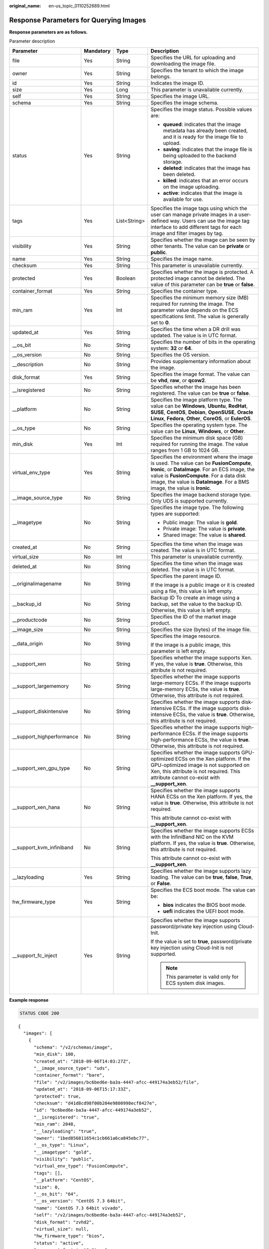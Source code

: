 :original_name: en-us_topic_0110252689.html

.. _en-us_topic_0110252689:

Response Parameters for Querying Images
=======================================

**Response parameters are as follows.**

Parameter description

+----------------------------+-----------------+-----------------+---------------------------------------------------------------------------------------------------------------------------------------------------------------------------------------------------------------------------------------------------------------------+
| Parameter                  | Mandatory       | Type            | Description                                                                                                                                                                                                                                                         |
+============================+=================+=================+=====================================================================================================================================================================================================================================================================+
| file                       | Yes             | String          | Specifies the URL for uploading and downloading the image file.                                                                                                                                                                                                     |
+----------------------------+-----------------+-----------------+---------------------------------------------------------------------------------------------------------------------------------------------------------------------------------------------------------------------------------------------------------------------+
| owner                      | Yes             | String          | Specifies the tenant to which the image belongs.                                                                                                                                                                                                                    |
+----------------------------+-----------------+-----------------+---------------------------------------------------------------------------------------------------------------------------------------------------------------------------------------------------------------------------------------------------------------------+
| id                         | Yes             | String          | Indicates the image ID.                                                                                                                                                                                                                                             |
+----------------------------+-----------------+-----------------+---------------------------------------------------------------------------------------------------------------------------------------------------------------------------------------------------------------------------------------------------------------------+
| size                       | Yes             | Long            | This parameter is unavailable currently.                                                                                                                                                                                                                            |
+----------------------------+-----------------+-----------------+---------------------------------------------------------------------------------------------------------------------------------------------------------------------------------------------------------------------------------------------------------------------+
| self                       | Yes             | String          | Specifies the image URL.                                                                                                                                                                                                                                            |
+----------------------------+-----------------+-----------------+---------------------------------------------------------------------------------------------------------------------------------------------------------------------------------------------------------------------------------------------------------------------+
| schema                     | Yes             | String          | Specifies the image schema.                                                                                                                                                                                                                                         |
+----------------------------+-----------------+-----------------+---------------------------------------------------------------------------------------------------------------------------------------------------------------------------------------------------------------------------------------------------------------------+
| status                     | Yes             | String          | Specifies the image status. Possible values are:                                                                                                                                                                                                                    |
|                            |                 |                 |                                                                                                                                                                                                                                                                     |
|                            |                 |                 | -  **queued**: indicates that the image metadata has already been created, and it is ready for the image file to upload.                                                                                                                                            |
|                            |                 |                 | -  **saving**: indicates that the image file is being uploaded to the backend storage.                                                                                                                                                                              |
|                            |                 |                 | -  **deleted**: indicates that the image has been deleted.                                                                                                                                                                                                          |
|                            |                 |                 | -  **killed**: indicates that an error occurs on the image uploading.                                                                                                                                                                                               |
|                            |                 |                 | -  **active**: indicates that the image is available for use.                                                                                                                                                                                                       |
+----------------------------+-----------------+-----------------+---------------------------------------------------------------------------------------------------------------------------------------------------------------------------------------------------------------------------------------------------------------------+
| tags                       | Yes             | List<String>    | Specifies the image tags using which the user can manage private images in a user-defined way. Users can use the image tag interface to add different tags for each image and filter images by tag.                                                                 |
+----------------------------+-----------------+-----------------+---------------------------------------------------------------------------------------------------------------------------------------------------------------------------------------------------------------------------------------------------------------------+
| visibility                 | Yes             | String          | Specifies whether the image can be seen by other tenants. The value can be **private** or **public**.                                                                                                                                                               |
+----------------------------+-----------------+-----------------+---------------------------------------------------------------------------------------------------------------------------------------------------------------------------------------------------------------------------------------------------------------------+
| name                       | Yes             | String          | Specifies the image name.                                                                                                                                                                                                                                           |
+----------------------------+-----------------+-----------------+---------------------------------------------------------------------------------------------------------------------------------------------------------------------------------------------------------------------------------------------------------------------+
| checksum                   | Yes             | String          | This parameter is unavailable currently.                                                                                                                                                                                                                            |
+----------------------------+-----------------+-----------------+---------------------------------------------------------------------------------------------------------------------------------------------------------------------------------------------------------------------------------------------------------------------+
| protected                  | Yes             | Boolean         | Specifies whether the image is protected. A protected image cannot be deleted. The value of this parameter can be **true** or **false**.                                                                                                                            |
+----------------------------+-----------------+-----------------+---------------------------------------------------------------------------------------------------------------------------------------------------------------------------------------------------------------------------------------------------------------------+
| container_format           | Yes             | String          | Specifies the container type.                                                                                                                                                                                                                                       |
+----------------------------+-----------------+-----------------+---------------------------------------------------------------------------------------------------------------------------------------------------------------------------------------------------------------------------------------------------------------------+
| min_ram                    | Yes             | Int             | Specifies the minimum memory size (MB) required for running the image. The parameter value depends on the ECS specifications limit. The value is generally set to **0**.                                                                                            |
+----------------------------+-----------------+-----------------+---------------------------------------------------------------------------------------------------------------------------------------------------------------------------------------------------------------------------------------------------------------------+
| updated_at                 | Yes             | String          | Specifies the time when a DR drill was updated. The value is in UTC format.                                                                                                                                                                                         |
+----------------------------+-----------------+-----------------+---------------------------------------------------------------------------------------------------------------------------------------------------------------------------------------------------------------------------------------------------------------------+
| \__os_bit                  | No              | String          | Specifies the number of bits in the operating system: **32** or **64**.                                                                                                                                                                                             |
+----------------------------+-----------------+-----------------+---------------------------------------------------------------------------------------------------------------------------------------------------------------------------------------------------------------------------------------------------------------------+
| \__os_version              | No              | String          | Specifies the OS version.                                                                                                                                                                                                                                           |
+----------------------------+-----------------+-----------------+---------------------------------------------------------------------------------------------------------------------------------------------------------------------------------------------------------------------------------------------------------------------+
| \__description             | No              | String          | Provides supplementary information about the image.                                                                                                                                                                                                                 |
+----------------------------+-----------------+-----------------+---------------------------------------------------------------------------------------------------------------------------------------------------------------------------------------------------------------------------------------------------------------------+
| disk_format                | Yes             | String          | Specifies the image format. The value can be **vhd**, **raw**, or **qcow2**.                                                                                                                                                                                        |
+----------------------------+-----------------+-----------------+---------------------------------------------------------------------------------------------------------------------------------------------------------------------------------------------------------------------------------------------------------------------+
| \__isregistered            | No              | String          | Specifies whether the image has been registered. The value can be **true** or **false**.                                                                                                                                                                            |
+----------------------------+-----------------+-----------------+---------------------------------------------------------------------------------------------------------------------------------------------------------------------------------------------------------------------------------------------------------------------+
| \__platform                | No              | String          | Specifies the image platform type. The value can be **Windows**, **Ubuntu**, **RedHat**, **SUSE**, **CentOS**, **Debian**, **OpenSUSE**, **Oracle Linux**, **Fedora**, **Other**, **CoreOS**, or **EulerOS**.                                                       |
+----------------------------+-----------------+-----------------+---------------------------------------------------------------------------------------------------------------------------------------------------------------------------------------------------------------------------------------------------------------------+
| \__os_type                 | No              | String          | Specifies the operating system type. The value can be **Linux**, **Windows**, or **Other**.                                                                                                                                                                         |
+----------------------------+-----------------+-----------------+---------------------------------------------------------------------------------------------------------------------------------------------------------------------------------------------------------------------------------------------------------------------+
| min_disk                   | Yes             | Int             | Specifies the minimum disk space (GB) required for running the image. The value ranges from 1 GB to 1024 GB.                                                                                                                                                        |
+----------------------------+-----------------+-----------------+---------------------------------------------------------------------------------------------------------------------------------------------------------------------------------------------------------------------------------------------------------------------+
| virtual_env_type           | Yes             | String          | Specifies the environment where the image is used. The value can be **FusionCompute**, **Ironic**, or **DataImage**. For an ECS image, the value is **FusionCompute**. For a data disk image, the value is **DataImage**. For a BMS image, the value is **Ironic**. |
+----------------------------+-----------------+-----------------+---------------------------------------------------------------------------------------------------------------------------------------------------------------------------------------------------------------------------------------------------------------------+
| \__image_source_type       | No              | String          | Specifies the image backend storage type. Only UDS is supported currently.                                                                                                                                                                                          |
+----------------------------+-----------------+-----------------+---------------------------------------------------------------------------------------------------------------------------------------------------------------------------------------------------------------------------------------------------------------------+
| \__imagetype               | No              | String          | Specifies the image type. The following types are supported:                                                                                                                                                                                                        |
|                            |                 |                 |                                                                                                                                                                                                                                                                     |
|                            |                 |                 | -  Public image: The value is **gold**.                                                                                                                                                                                                                             |
|                            |                 |                 | -  Private image: The value is **private**.                                                                                                                                                                                                                         |
|                            |                 |                 | -  Shared image: The value is **shared**.                                                                                                                                                                                                                           |
+----------------------------+-----------------+-----------------+---------------------------------------------------------------------------------------------------------------------------------------------------------------------------------------------------------------------------------------------------------------------+
| created_at                 | No              | String          | Specifies the time when the image was created. The value is in UTC format.                                                                                                                                                                                          |
+----------------------------+-----------------+-----------------+---------------------------------------------------------------------------------------------------------------------------------------------------------------------------------------------------------------------------------------------------------------------+
| virtual_size               | No              | Int             | This parameter is unavailable currently.                                                                                                                                                                                                                            |
+----------------------------+-----------------+-----------------+---------------------------------------------------------------------------------------------------------------------------------------------------------------------------------------------------------------------------------------------------------------------+
| deleted_at                 | No              | String          | Specifies the time when the image was deleted. The value is in UTC format.                                                                                                                                                                                          |
+----------------------------+-----------------+-----------------+---------------------------------------------------------------------------------------------------------------------------------------------------------------------------------------------------------------------------------------------------------------------+
| \__originalimagename       | No              | String          | Specifies the parent image ID.                                                                                                                                                                                                                                      |
|                            |                 |                 |                                                                                                                                                                                                                                                                     |
|                            |                 |                 | If the image is a public image or it is created using a file, this value is left empty.                                                                                                                                                                             |
+----------------------------+-----------------+-----------------+---------------------------------------------------------------------------------------------------------------------------------------------------------------------------------------------------------------------------------------------------------------------+
| \__backup_id               | No              | String          | Backup ID To create an image using a backup, set the value to the backup ID. Otherwise, this value is left empty.                                                                                                                                                   |
+----------------------------+-----------------+-----------------+---------------------------------------------------------------------------------------------------------------------------------------------------------------------------------------------------------------------------------------------------------------------+
| \__productcode             | No              | String          | Specifies the ID of the market image product.                                                                                                                                                                                                                       |
+----------------------------+-----------------+-----------------+---------------------------------------------------------------------------------------------------------------------------------------------------------------------------------------------------------------------------------------------------------------------+
| \__image_size              | No              | String          | Specifies the size (bytes) of the image file.                                                                                                                                                                                                                       |
+----------------------------+-----------------+-----------------+---------------------------------------------------------------------------------------------------------------------------------------------------------------------------------------------------------------------------------------------------------------------+
| \__data_origin             | No              | String          | Specifies the image resource.                                                                                                                                                                                                                                       |
|                            |                 |                 |                                                                                                                                                                                                                                                                     |
|                            |                 |                 | If the image is a public image, this parameter is left empty.                                                                                                                                                                                                       |
+----------------------------+-----------------+-----------------+---------------------------------------------------------------------------------------------------------------------------------------------------------------------------------------------------------------------------------------------------------------------+
| \__support_xen             | No              | String          | Specifies whether the image supports Xen. If yes, the value is **true**. Otherwise, this attribute is not required.                                                                                                                                                 |
+----------------------------+-----------------+-----------------+---------------------------------------------------------------------------------------------------------------------------------------------------------------------------------------------------------------------------------------------------------------------+
| \__support_largememory     | No              | String          | Specifies whether the image supports large-memory ECSs. If the image supports large-memory ECSs, the value is **true**. Otherwise, this attribute is not required.                                                                                                  |
+----------------------------+-----------------+-----------------+---------------------------------------------------------------------------------------------------------------------------------------------------------------------------------------------------------------------------------------------------------------------+
| \__support_diskintensive   | No              | String          | Specifies whether the image supports disk-intensive ECSs. If the image supports disk-intensive ECSs, the value is **true**. Otherwise, this attribute is not required.                                                                                              |
+----------------------------+-----------------+-----------------+---------------------------------------------------------------------------------------------------------------------------------------------------------------------------------------------------------------------------------------------------------------------+
| \__support_highperformance | No              | String          | Specifies whether the image supports high-performance ECSs. If the image supports high-performance ECSs, the value is **true**. Otherwise, this attribute is not required.                                                                                          |
+----------------------------+-----------------+-----------------+---------------------------------------------------------------------------------------------------------------------------------------------------------------------------------------------------------------------------------------------------------------------+
| \__support_xen_gpu_type    | No              | String          | Specifies whether the image supports GPU-optimized ECSs on the Xen platform. If the GPU-optimized image is not supported on Xen, this attribute is not required. This attribute cannot co-exist with **\__support_xen**.                                            |
+----------------------------+-----------------+-----------------+---------------------------------------------------------------------------------------------------------------------------------------------------------------------------------------------------------------------------------------------------------------------+
| \__support_xen_hana        | No              | String          | Specifies whether the image supports HANA ECSs on the Xen platform. If yes, the value is **true**. Otherwise, this attribute is not required.                                                                                                                       |
|                            |                 |                 |                                                                                                                                                                                                                                                                     |
|                            |                 |                 | This attribute cannot co-exist with **\__support_xen**.                                                                                                                                                                                                             |
+----------------------------+-----------------+-----------------+---------------------------------------------------------------------------------------------------------------------------------------------------------------------------------------------------------------------------------------------------------------------+
| \__support_kvm_infiniband  | No              | String          | Specifies whether the image supports ECSs with the InfiniBand NIC on the KVM platform. If yes, the value is **true**. Otherwise, this attribute is not required.                                                                                                    |
|                            |                 |                 |                                                                                                                                                                                                                                                                     |
|                            |                 |                 | This attribute cannot co-exist with **\__support_xen**.                                                                                                                                                                                                             |
+----------------------------+-----------------+-----------------+---------------------------------------------------------------------------------------------------------------------------------------------------------------------------------------------------------------------------------------------------------------------+
| \__lazyloading             | Yes             | String          | Specifies whether the image supports lazy loading. The value can be **true**, **false**, **True**, or **False**.                                                                                                                                                    |
+----------------------------+-----------------+-----------------+---------------------------------------------------------------------------------------------------------------------------------------------------------------------------------------------------------------------------------------------------------------------+
| hw_firmware_type           | Yes             | String          | Specifies the ECS boot mode. The value can be:                                                                                                                                                                                                                      |
|                            |                 |                 |                                                                                                                                                                                                                                                                     |
|                            |                 |                 | -  **bios** indicates the BIOS boot mode.                                                                                                                                                                                                                           |
|                            |                 |                 | -  **uefi** indicates the UEFI boot mode.                                                                                                                                                                                                                           |
+----------------------------+-----------------+-----------------+---------------------------------------------------------------------------------------------------------------------------------------------------------------------------------------------------------------------------------------------------------------------+
| \__support_fc_inject       | Yes             | String          | Specifies whether the image supports password/private key injection using Cloud-Init.                                                                                                                                                                               |
|                            |                 |                 |                                                                                                                                                                                                                                                                     |
|                            |                 |                 | If the value is set to **true**, password/private key injection using Cloud-Init is not supported.                                                                                                                                                                  |
|                            |                 |                 |                                                                                                                                                                                                                                                                     |
|                            |                 |                 | .. note::                                                                                                                                                                                                                                                           |
|                            |                 |                 |                                                                                                                                                                                                                                                                     |
|                            |                 |                 |    This parameter is valid only for ECS system disk images.                                                                                                                                                                                                         |
+----------------------------+-----------------+-----------------+---------------------------------------------------------------------------------------------------------------------------------------------------------------------------------------------------------------------------------------------------------------------+

**Example response**

.. code-block:: text

   STATUS CODE 200

::

   {
     "images": [
       {
         "schema": "/v2/schemas/image",
         "min_disk": 100,
         "created_at": "2018-09-06T14:03:27Z",
         "__image_source_type": "uds",
         "container_format": "bare",
         "file": "/v2/images/bc6bed6e-ba3a-4447-afcc-449174a3eb52/file",
         "updated_at": "2018-09-06T15:17:33Z",
         "protected": true,
         "checksum": "d41d8cd98f00b204e9800998ecf8427e",
         "id": "bc6bed6e-ba3a-4447-afcc-449174a3eb52",
         "__isregistered": "true",
         "min_ram": 2048,
         "__lazyloading": "true",
         "owner": "1bed856811654c1cb661a6ca845ebc77",
         "__os_type": "Linux",
         "__imagetype": "gold",
         "visibility": "public",
         "virtual_env_type": "FusionCompute",
         "tags": [],
         "__platform": "CentOS",
         "size": 0,
         "__os_bit": "64",
         "__os_version": "CentOS 7.3 64bit",
         "name": "CentOS 7.3 64bit vivado",
         "self": "/v2/images/bc6bed6e-ba3a-4447-afcc-449174a3eb52",
         "disk_format": "zvhd2",
         "virtual_size": null,
         "hw_firmware_type": "bios",
         "status": "active",
         "__support_fc_inject":"true"
       },
       {
         "schema": "/v2/schemas/image",
         "min_disk": 100,
         "created_at": "2018-09-06T14:03:05Z",
         "__image_source_type": "uds",
         "container_format": "bare",
         "file": "/v2/images/0328c25e-c840-4496-81ac-c4e01b214b1f/file",
         "updated_at": "2018-09-25T14:27:40Z",
         "protected": true,
         "checksum": "d41d8cd98f00b204e9800998ecf8427e",
         "id": "0328c25e-c840-4496-81ac-c4e01b214b1f",
         "__isregistered": "true",
         "min_ram": 2048,
         "__lazyloading": "true",
         "owner": "1bed856811654c1cb661a6ca845ebc77",
         "__os_type": "Linux",
         "__imagetype": "gold",
         "visibility": "public",
         "virtual_env_type": "FusionCompute",
         "tags": [],
         "__platform": "CentOS",
         "size": 0,
         "__os_bit": "64",
         "__os_version": "CentOS 7.3 64bit",
         "name": "CentOS 7.3 64bit with sdx",
         "self": "/v2/images/0328c25e-c840-4496-81ac-c4e01b214b1f",
         "disk_format": "zvhd2",
         "virtual_size": null,
         "hw_firmware_type": "bios",
         "status": "active",
         "__support_fc_inject":"true"
       }
     ]
   }
